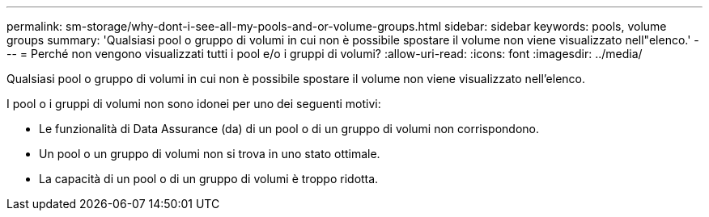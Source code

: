 ---
permalink: sm-storage/why-dont-i-see-all-my-pools-and-or-volume-groups.html 
sidebar: sidebar 
keywords: pools, volume groups 
summary: 'Qualsiasi pool o gruppo di volumi in cui non è possibile spostare il volume non viene visualizzato nell"elenco.' 
---
= Perché non vengono visualizzati tutti i pool e/o i gruppi di volumi?
:allow-uri-read: 
:icons: font
:imagesdir: ../media/


[role="lead"]
Qualsiasi pool o gruppo di volumi in cui non è possibile spostare il volume non viene visualizzato nell'elenco.

I pool o i gruppi di volumi non sono idonei per uno dei seguenti motivi:

* Le funzionalità di Data Assurance (da) di un pool o di un gruppo di volumi non corrispondono.
* Un pool o un gruppo di volumi non si trova in uno stato ottimale.
* La capacità di un pool o di un gruppo di volumi è troppo ridotta.

